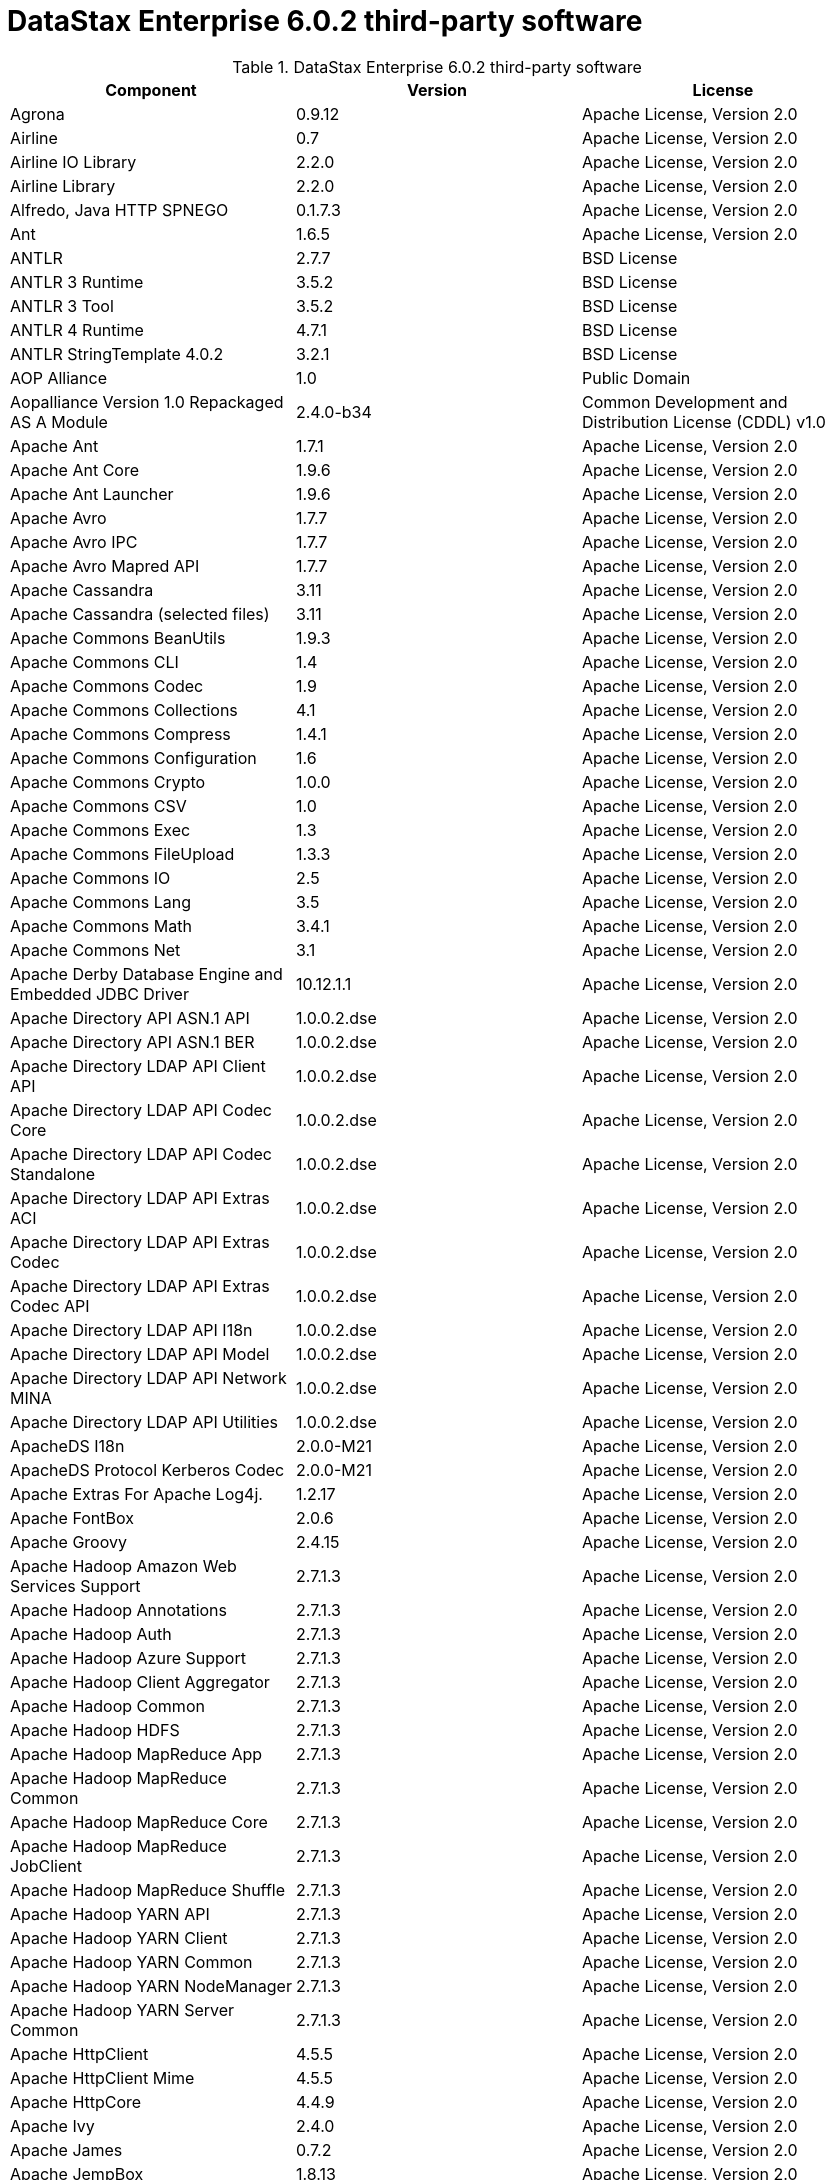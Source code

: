 = DataStax Enterprise 6.0.2 third-party software

//shortdesc: Third-party software licensed for DataStax Enterprise 6.0.2.

.DataStax Enterprise 6.0.2 third-party software
[cols=3*]
|===
|*Component* | *Version* | *License*

| Agrona
| 0.9.12
| Apache License, Version 2.0

| Airline
| 0.7
| Apache License, Version 2.0

| Airline IO Library
| 2.2.0
| Apache License, Version 2.0

| Airline Library
| 2.2.0
| Apache License, Version 2.0

| Alfredo, Java HTTP SPNEGO
| 0.1.7.3
| Apache License, Version 2.0

| Ant
| 1.6.5
| Apache License, Version 2.0

| ANTLR
| 2.7.7
| BSD License

| ANTLR 3 Runtime
| 3.5.2
| BSD License

| ANTLR 3 Tool
| 3.5.2
| BSD License

| ANTLR 4 Runtime
| 4.7.1
| BSD License

| ANTLR StringTemplate 4.0.2
| 3.2.1
| BSD License

| AOP Alliance
| 1.0
| Public Domain

| Aopalliance Version 1.0 Repackaged AS A Module
| 2.4.0-b34
| Common Development and Distribution License (CDDL) v1.0

| Apache Ant
| 1.7.1
| Apache License, Version 2.0

| Apache Ant Core
| 1.9.6
| Apache License, Version 2.0

| Apache Ant Launcher
| 1.9.6
| Apache License, Version 2.0

| Apache Avro
| 1.7.7
| Apache License, Version 2.0

| Apache Avro IPC
| 1.7.7
| Apache License, Version 2.0

| Apache Avro Mapred API
| 1.7.7
| Apache License, Version 2.0

| Apache Cassandra
| 3.11
| Apache License, Version 2.0

| Apache Cassandra (selected files)
| 3.11
| Apache License, Version 2.0

| Apache Commons BeanUtils
| 1.9.3
| Apache License, Version 2.0

| Apache Commons CLI
| 1.4
| Apache License, Version 2.0

| Apache Commons Codec
| 1.9
| Apache License, Version 2.0

| Apache Commons Collections
| 4.1
| Apache License, Version 2.0

| Apache Commons Compress
| 1.4.1
| Apache License, Version 2.0

| Apache Commons Configuration
| 1.6
| Apache License, Version 2.0

| Apache Commons Crypto
| 1.0.0
| Apache License, Version 2.0

| Apache Commons CSV
| 1.0
| Apache License, Version 2.0

| Apache Commons Exec
| 1.3
| Apache License, Version 2.0

| Apache Commons FileUpload
| 1.3.3
| Apache License, Version 2.0

| Apache Commons IO
| 2.5
| Apache License, Version 2.0

| Apache Commons Lang
| 3.5
| Apache License, Version 2.0

| Apache Commons Math
| 3.4.1
| Apache License, Version 2.0

| Apache Commons Net
| 3.1
| Apache License, Version 2.0

| Apache Derby Database Engine and Embedded JDBC Driver
| 10.12.1.1
| Apache License, Version 2.0

| Apache Directory API ASN.1 API
| 1.0.0.2.dse
| Apache License, Version 2.0

| Apache Directory API ASN.1 BER
| 1.0.0.2.dse
| Apache License, Version 2.0

| Apache Directory LDAP API Client API
| 1.0.0.2.dse
| Apache License, Version 2.0

| Apache Directory LDAP API Codec Core
| 1.0.0.2.dse
| Apache License, Version 2.0

| Apache Directory LDAP API Codec Standalone
| 1.0.0.2.dse
| Apache License, Version 2.0

| Apache Directory LDAP API Extras ACI
| 1.0.0.2.dse
| Apache License, Version 2.0

| Apache Directory LDAP API Extras Codec
| 1.0.0.2.dse
| Apache License, Version 2.0

| Apache Directory LDAP API Extras Codec API
| 1.0.0.2.dse
| Apache License, Version 2.0

| Apache Directory LDAP API I18n
| 1.0.0.2.dse
| Apache License, Version 2.0

| Apache Directory LDAP API Model
| 1.0.0.2.dse
| Apache License, Version 2.0

| Apache Directory LDAP API Network MINA
| 1.0.0.2.dse
| Apache License, Version 2.0

| Apache Directory LDAP API Utilities
| 1.0.0.2.dse
| Apache License, Version 2.0

| ApacheDS I18n
| 2.0.0-M21
| Apache License, Version 2.0

| ApacheDS Protocol Kerberos Codec
| 2.0.0-M21
| Apache License, Version 2.0

| Apache Extras For Apache Log4j.
| 1.2.17
| Apache License, Version 2.0

| Apache FontBox
| 2.0.6
| Apache License, Version 2.0

| Apache Groovy
| 2.4.15
| Apache License, Version 2.0

| Apache Hadoop Amazon Web Services Support
| 2.7.1.3
| Apache License, Version 2.0

| Apache Hadoop Annotations
| 2.7.1.3
| Apache License, Version 2.0

| Apache Hadoop Auth
| 2.7.1.3
| Apache License, Version 2.0

| Apache Hadoop Azure Support
| 2.7.1.3
| Apache License, Version 2.0

| Apache Hadoop Client Aggregator
| 2.7.1.3
| Apache License, Version 2.0

| Apache Hadoop Common
| 2.7.1.3
| Apache License, Version 2.0

| Apache Hadoop HDFS
| 2.7.1.3
| Apache License, Version 2.0

| Apache Hadoop MapReduce App
| 2.7.1.3
| Apache License, Version 2.0

| Apache Hadoop MapReduce Common
| 2.7.1.3
| Apache License, Version 2.0

| Apache Hadoop MapReduce Core
| 2.7.1.3
| Apache License, Version 2.0

| Apache Hadoop MapReduce JobClient
| 2.7.1.3
| Apache License, Version 2.0

| Apache Hadoop MapReduce Shuffle
| 2.7.1.3
| Apache License, Version 2.0

| Apache Hadoop YARN API
| 2.7.1.3
| Apache License, Version 2.0

| Apache Hadoop YARN Client
| 2.7.1.3
| Apache License, Version 2.0

| Apache Hadoop YARN Common
| 2.7.1.3
| Apache License, Version 2.0

| Apache Hadoop YARN NodeManager
| 2.7.1.3
| Apache License, Version 2.0

| Apache Hadoop YARN Server Common
| 2.7.1.3
| Apache License, Version 2.0

| Apache HttpClient
| 4.5.5
| Apache License, Version 2.0

| Apache HttpClient Mime
| 4.5.5
| Apache License, Version 2.0

| Apache HttpCore
| 4.4.9
| Apache License, Version 2.0

| Apache Ivy
| 2.4.0
| Apache License, Version 2.0

| Apache James
| 0.7.2
| Apache License, Version 2.0

| Apache JempBox
| 1.8.13
| Apache License, Version 2.0

| Apache Log4j
| 1.2.17
| Apache License, Version 2.0

| Apache MINA Core 3.0.0 M2
| 2.0.17
| Apache License, Version 2.0

| Apache OpenNLP Maxent
| 3.0.3
| Apache License, Version 2.0

| Apache OpenNLP Tools
| 1.8.4
| Apache License, Version 2.0

| Apache Parquet Column
| 1.8.2
| Apache License, Version 2.0

| Apache Parquet Common
| 1.8.2
| Apache License, Version 2.0

| Apache Parquet Encodings
| 1.8.2
| Apache License, Version 2.0

| Apache Parquet Format
| 2.3.1
| Apache License, Version 2.0

| Apache Parquet Hadoop
| 1.8.2
| Apache License, Version 2.0

| Apache Parquet Hadoop Bundle (Incubating)
| 1.6.0
| Apache License, Version 2.0

| Apache Parquet Jackson
| 1.8.2
| Apache License, Version 2.0

| Apache PDFBox
| 2.0.6
| Apache License, Version 2.0

| Apache PDFBox Tools
| 2.0.6
| Apache License, Version 2.0

| Apache POI
| 3.17
| Apache License, Version 2.0

| Apache ServiceMix
| 2.7.7_5
| Apache License, Version 2.0

| Apache SIS Common Storage
| 0.6
| Apache License, Version 2.0

| Apache SIS Metadata
| 0.6
| Apache License, Version 2.0

| Apache SIS NetCDF Storage
| 0.6
| Apache License, Version 2.0

| Apache SIS Utilities
| 0.6
| Apache License, Version 2.0

| Apache Solr Analysis Extras
| 6.0.1.1.2321
| Apache License, Version 2.0

| Apache Solr Core
| 6.0.1.1.2321
| Apache License, Version 2.0

| Apache Solr Language Identifier
| 6.0.1.1.2321
| Apache License, Version 2.0

| Apache Solr Solrj
| 6.0.1.1.2321
| Apache License, Version 2.0

| Apache Spark
| 2.2.1.XXX
| Apache License, Version 2.0

| Apache Thrift
| 0.9.3
| Apache License, Version 2.0

| Apache Tika Core
| 1.16
| Apache License, Version 2.0

| Apache Tika Java 7 Components
| 1.16
| Apache License, Version 2.0

| Apache Tika Parsers
| 1.16
| Apache License, Version 2.0

| Apache Tika Plugin For Ogg, Vorbis and FLAC
| 0.8
| Apache License, Version 2.0

| Apache Tika XMP
| 1.16
| Apache License, Version 2.0

| Apache TinkerPop
| 3.3.3.XXX
| Apache License, Version 2.0

| Apache Tomcat
| 8.0.47
| Apache License, Version 2.0

| Apache Velocity
| 1.7
| Apache License, Version 2.0

| Apache XBean
| 4.4
| Apache License, Version 2.0

| ASM
| 5.0.4
| BSD License

| ASM Commons
| 5.0.4
| BSD License

| Auto Common Libraries
| 0.4
| Apache License, Version 2.0

| AutoFactory
| 1.0-beta3
| Apache License, Version 2.0

| AWS SDK For Java
| 1.7.4
| Apache License, Version 2.0

| Base64
| 2.3.8
| Public Domain

| Bean Validation API
| 1.1.0.Final
| Apache License, Version 2.0

| Boilerpipe Boilerplate Removal and Fulltext Extraction From HTML Pages
| 1.1.0
| Apache License, Version 2.0

| BoneCP
| 0.8.0.RELEASE
| Apache License, Version 2.0

| Bouncy Castle Provider
| 1.58
| Bouncy Castle Licence

| Breeze
| 0.13.2
| Apache License, Version 2.0

| Breeze Macros
| 0.13.2
| Apache License, Version 2.0

| Caffeine Cache
| 2.6.2
| Apache License, Version 2.0

| Calcite Avatica
| 1.2.0-incubating
| Apache License, Version 2.0

| Calcite Core
| 1.2.0-incubating
| Apache License, Version 2.0

| Calcite Linq4j
| 1.2.0-incubating
| Apache License, Version 2.0

| cassandra-jdbc
| 2.0.5.1
| Apache License, Version 2.0

| CGLIB
| 3.2.4
| Apache License, Version 2.0

| CHILL
| 0.8.0
| Apache License, Version 2.0

| CHILL Java
| 0.8.0
| Apache License, Version 2.0

| Commons BeanUtils Core
| 1.8.0
| Apache License, Version 2.0

| Commons Compiler
| 3.0.0
| BSD License

| Commons DBCP
| 1.4
| Apache License, Version 2.0

| Commons Digester
| 1.8
| Apache License, Version 2.0

| Commons Lang
| 2.6
| Apache License, Version 2.0

| Commons Pool
| 1.6
| Apache License, Version 2.0

| Compress LZF
| 1.0.3
| Apache License, Version 2.0

| Concurrent Trees
| 2.4.0
| Apache License, Version 2.0

| Config
| 1.3.3
| Apache License, Version 2.0

| CoreJVM
| 2.3.2
| Apache License, Version 2.0

| Curator Client
| 2.7.1
| Apache License, Version 2.0

| Curator Framework
| 2.7.1
| Apache License, Version 2.0

| Curator Recipes
| 2.7.1
| Apache License, Version 2.0

| Curvesapi
| 1.04
| BSD License

| Dagger
| 2.0.2
| Apache License, Version 2.0

| Data Mapper For Jackson
| 1.9.2
| Apache License, Version 2.0

| DataNucleus Core
| 3.2.10
| Apache License, Version 2.0

| DataNucleus JDO API Plugin
| 3.2.6
| Apache License, Version 2.0

| DataNucleus RDBMS Plugin
| 3.2.9
| Apache License, Version 2.0

| Disruptor Framework
| 3.3.4
| Apache License, Version 2.0

| Dom4J
| 1.6.1
| BSD License

| Durian
| 3.4.0
| Apache License, Version 2.0

| Eclipse Compiler For Java(TM)
| 3.12.3
| Eclipse Public License v1.0

| Eclipse ECJ
| 4.4.2
| Eclipse Public License v1.0

| Ehcache
| 2.8.5
| Apache License, Version 2.0

| Eigenbase Properties
| 1.1.5
| Apache License, Version 2.0

| Elephant Bird Hadoop Compatibility
| 4.3
| Apache License, Version 2.0

| Empty
| 1.0.0
| Apache License, Version 2.0

| Esri Geometry API For Java
| 1.2.1
| Apache License, Version 2.0

| Exp4j
| 0.4.8
| Apache License, Version 2.0

| Fastutil
| 6.5.7
| Apache License, Version 2.0

| FindBugs JSR305
| 3.0.0
| Apache License, Version 2.0

| Fortran to Java ARPACK
| 0.1
| BSD License

| GBench
| 0.4.3-groovy-2.4
| Apache License, Version 2.0

| GeoAPI
| 3.0.0
| OGC copyright

| Google Guice Core Library
| 4.0
| Apache License, Version 2.0

| Google Guice Extensions AssistedInject
| 4.0
| Apache License, Version 2.0

| Google Guice Extensions MultiBindings
| 4.0
| Apache License, Version 2.0

| GProf
| 0.3.1-groovy-2.4
| Apache License, Version 2.0

| Graphite Integration For Metrics
| 3.1.2
| Apache License, Version 2.0

| Gremlin Scala
| 3.2.2.0
| Apache License, Version 2.0

| Groovy Sandbox
| 1.17.DSE
| MIT License

| Gson
| 2.2.4
| Apache License, Version 2.0

| Guava
| 25.0-jre
| Apache License, Version 2.0

| HdrHistogram
| 2.1.9
| Public Domain

| Hive Beeline
| 1.2.1.1.dse_spark2
| Apache License, Version 2.0

| Hive CLI
| 1.2.1.1.dse_spark2
| Apache License, Version 2.0

| Hive JDBC
| 1.2.1.1.dse_spark2
| Apache License, Version 2.0

| Hive Metastore
| 1.2.1.1.dse_spark2
| Apache License, Version 2.0

| Hive Query Language
| 1.2.1.1.dse_spark2
| Apache License, Version 2.0

| HK2 API Module
| 2.4.0-b34
| Common Development and Distribution License (CDDL) v1.0

| HK2 Implementation Utilities
| 2.4.0-b34
| Common Development and Distribution License (CDDL) v1.0

| HPPC Collections
| 0.7.2
| Apache License, Version 2.0

| HTrace Core
| 3.1.0-incubating
| Apache License, Version 2.0

| HttpClient
| 3.1
| Apache License, Version 2.0

| ICU4J
| 56.1
| ICU License

| ISO Parser
| 1.1.18
| Apache License, Version 2.0

| Jackcess
| 2.1.8
| Apache License, Version 2.0

| Jackcess Encrypt
| 2.1.1
| Apache License, Version 2.0

| Jackson
| 1.9.6
| Apache License, Version 2.0

| Jackson Annotations
| 2.9.4
| Apache License, Version 2.0

| Jackson Core
| 2.9.5
| Apache License, Version 2.0

| Jackson Databind
| 2.9.5
| Apache License, Version 2.0

| Jackson Dataformat
| 2.7.9
| Apache License, Version 2.0

| Jackson Datatype
| 2.9.5
| Apache License, Version 2.0

| Jackson Integration For Metrics
| 3.1.2
| Apache License, Version 2.0

| Jackson Module
| 2.9.4
| Apache License, Version 2.0

| Jackson Module Scala
| 2.9.4
| Apache License, Version 2.0

| Janino
| 3.0.0
| BSD License

| Jansi
| 1.17.1
| Apache License, Version 2.0

| Java Agent For Memory Measurements
| 0.3.0
| Apache License, Version 2.0

| JavaBeans(TM) Activation Framework
| 1.1.1
| Common Development and Distribution License (CDDL) v1.0

| Java Concurrency Tools Core Library
| 2.1.2
| Apache License, Version 2.0

| JavaEWAH
| 0.3.2
| Apache License, Version 2.0

| Java Libpst
| 0.8.1
| Apache License, Version 2.0

| JavaMail API (compat)
| 1.4.7
| Common Development and Distribution License (CDDL) v1.0

| Java Native Access
| 4.2.2
| Apache License, Version 2.0

| JavaPoet
| 1.8.0
| Apache License, Version 2.0

| JavaServer Pages(TM) API
| 2.1
| Apache License, Version 2.0

| JavaServlet(TM) Specification
| 2.5
| Apache License, Version 2.0

| Java Servlet API
| 3.1.0
| Common Development and Distribution License (CDDL) v1.0

| Javassist
| 3.20.0-GA
| Apache License, Version 2.0

| Java Transaction API
| 1.1
| Common Development and Distribution License (CDDL) v1.0

| JAVATUPLES
| 1.2
| Apache License, Version 2.0

| Java UnRar
| 0.7
| UnRar License

| Java UUID Generator
| 3.1.3
| Apache License, Version 2.0

| Java WordNet Library
| 1.3.3
| BSD License

| JavaWriter
| 2.5.1
| Apache License, Version 2.0

| Javax Annotation API
| 1.2
| Common Development and Distribution License (CDDL) v1.0

| Javax Inject
| 2.4.0-b34
| Common Development and Distribution License (CDDL) v1.0

| Java Xmlbuilder
| 1.0
| Apache License, Version 2.0

| Javax WS RS API
| 2.0.1
| Common Development and Distribution License (CDDL) v1.0

| Javolution
| 5.5.1
| BSD License

| JAXB API
| 2.2.2
| Common Development and Distribution License (CDDL) v1.0

| JAX RS Provider For JSON Content Type
| 1.9.13
| Apache License, Version 2.0

| Jbool Expressions
| 1.9
| Apache License, Version 2.0

| Jcabi Log
| 0.14
| BSD License

| Jcabi Manifests
| 1.1
| BSD License

| JCL 1.2 Implemented Over SLF4J
| 1.7.25
| MIT License

| JCommander
| 1.30
| Apache License, Version 2.0

| JDO API
| 3.0.1
| Apache License, Version 2.0

| JDOM
| 1.0
| JDOM License

| Jersey Container Servlet
| 2.22.2
| Common Development and Distribution License (CDDL) v1.0

| Jersey Container Servlet Core
| 2.22.2
| Common Development and Distribution License (CDDL) v1.0

| Jersey Core Client
| 2.22.2
| Common Development and Distribution License (CDDL) v1.0

| Jersey Core Common
| 2.22.2
| Common Development and Distribution License (CDDL) v1.0

| Jersey Core Server
| 2.22.2
| Common Development and Distribution License (CDDL) v1.0

| Jersey Guice
| 1.9
| Common Development and Distribution License (CDDL) v1.0

| Jersey Media JAXB
| 2.22.2
| Common Development and Distribution License (CDDL) v1.0

| Jersey Repackaged Guava
| 2.22.2
| Common Development and Distribution License (CDDL) v1.0

| JetBrains Java Annotations
| 15.0
| Apache License, Version 2.0

| JetS3t
| 0.9.3
| Apache License, Version 2.0

| Jettison
| 1.1
| Apache License, Version 2.0

| Jetty
| 9.2.13.v20150730
| Apache License, Version 2.0

| jetty-runner
| 9.4.8.v20171121
| Apache License, Version 2.0

| Jffi
| 1.2.16
| Apache License, Version 2.0

| JFlex
| 1.6.0
| BSD License

| JHighlight
| 1.0.2
| Common Development and Distribution License (CDDL) v1.0

| JLine
| 2.12.1
| BSD License

| JMatIO
| 1.2
| BSD License

| JNR Constants
| 0.9.9
| Apache License, Version 2.0

| JNR FFI
| 2.1.7
| Apache License, Version 2.0

| JNR POSIX
| 3.0.44
| Common Public License - v 1.0

| JNR X86asm
| 1.0.2
| MIT License

| Joda Convert
| 1.6
| Apache License, Version 2.0

| Joda Time
| 2.9.3
| Apache License, Version 2.0

| Jodd Core
| 3.5.2
| BSD License

| Journal.IO
| 1.4.2
| Apache License, Version 2.0

| JPam
| 1.1
| Apache License, Version 2.0

| JPMML Class Model
| 1.2.15
| BSD License

| JPMML Schema
| 1.2.15
| BSD License

| JSch
| 0.1.54
| BSD License

| JSON.simple
| 1.1.1
| Apache License, Version 2.0

| Json4s AST
| 3.2.11
| Apache License, Version 2.0

| Json4s Core
| 3.2.11
| Apache License, Version 2.0

| Json4s Ext
| 3.2.11
| Apache License, Version 2.0

| Json4s Jackson
| 3.2.11
| Apache License, Version 2.0

| Json4s Native
| 3.2.11
| Apache License, Version 2.0

| JSONIC
| 1.2.7
| Apache License, Version 2.0

| JSON In Java
| 20140107
| The JSON License

| JTransforms
| 2.4.0
| BSD License

| JUL to SLF4J Bridge
| 1.7.25
| MIT License

| JUniversalCharDet
| 1.0.3
| Mozilla Public License 1.1 (MPL 1.1)

| JVM Attach API
| 1.2
| Apache License, Version 2.0

| JVM Integration For Metrics
| 3.1.2
| Apache License, Version 2.0

| KMIP (Key Management Interoperability Protocol)
| 1.7.1e
| Proprietary

| Kryo
| 3.0.3
| BSD License

| Kryo Shaded
| 3.0.3
| BSD License

| Language Detection Library
| 1.1-20120112
| Apache License, Version 2.0

| Leveldbjni All
| 1.8
| BSD License

| Log4j Implemented Over SLF4J
| 1.7.25
| Apache License, Version 2.0

| Logback Classic Module
| 1.2.3
| Eclipse Public License v1.0

| Logback Core Module
| 1.2.3
| Eclipse Public License v1.0

| Lucene Benchmark
| 6.0.1.1.2321
| Apache License, Version 2.0

| Lucene Classification
| 6.0.1.1.2321
| Apache License, Version 2.0

| Lucene Codecs
| 6.0.1.1.2321
| Apache License, Version 2.0

| Lucene Common Analyzers
| 6.0.1.1.2321
| Apache License, Version 2.0

| Lucene Core
| 6.0.1.1.2321
| Apache License, Version 2.0

| Lucene Expressions
| 6.0.1.1.2321
| Apache License, Version 2.0

| Lucene Facets
| 6.0.1.1.2321
| Apache License, Version 2.0

| Lucene Grouping
| 6.0.1.1.2321
| Apache License, Version 2.0

| Lucene Highlighter
| 6.0.1.1.2321
| Apache License, Version 2.0

| Lucene ICU Analysis Components
| 6.0.1.1.2321
| Apache License, Version 2.0

| Lucene Join
| 6.0.1.1.2321
| Apache License, Version 2.0

| Lucene Kuromoji Japanese Morphological Analyzer
| 6.0.1.1.2321
| Apache License, Version 2.0

| Lucene Memory
| 6.0.1.1.2321
| Apache License, Version 2.0

| Lucene Miscellaneous
| 6.0.1.1.2321
| Apache License, Version 2.0

| Lucene Morfologik Polish Lemmatizer
| 6.0.1.1.2321
| Apache License, Version 2.0

| Lucene Phonetic Filters
| 6.0.1.1.2321
| Apache License, Version 2.0

| Lucene Queries
| 6.0.1.1.2321
| Apache License, Version 2.0

| Lucene QueryParsers
| 6.0.1.1.2321
| Apache License, Version 2.0

| Lucene Sandbox
| 6.0.1.1.2321
| Apache License, Version 2.0

| Lucene Smart Chinese Analyzer
| 6.0.1.1.2321
| Apache License, Version 2.0

| Lucene Spatial
| 6.0.1.1.2321
| Apache License, Version 2.0

| Lucene Spatial Extras
| 6.0.1.1.2321
| Apache License, Version 2.0

| Lucene Stempel Analyzer
| 6.0.1.1.2321
| Apache License, Version 2.0

| Lucene Suggest
| 6.0.1.1.2321
| Apache License, Version 2.0

| LZ4 and XxHash
| 1.4.1
| Apache License, Version 2.0

| Machinist
| 0.6.1
| MIT License

| Macros
| 3.2.2.0
| Apache License, Version 2.0

| Metadata Extractor
| 2.9.1
| Apache License, Version 2.0

| Metrics Core
| 4.0.2
| Apache License, Version 2.0

| Metrics Core Library
| 2.2.0
| Apache License, Version 2.0

| Metrics Health Checks
| 3.2.0
| Apache License, Version 2.0

| Metrics Integration with JMX
| 4.0.2
| Apache License, Version 2.0

| Metrics Reporter Config 3.x
| 3.0.3
| Apache License, Version 2.0

| Metrics Reporter Config Base
| 3.0.3
| Apache License, Version 2.0

| Metrics Scala
| 3.5.6
| Apache License, Version 2.0

| Microsoft Azure Storage Client SDK
| 2.0.0
| Apache License, Version 2.0

| MinLog
| 1.3.0
| BSD License

| Morfologik FSA (Traversal)
| 2.1.0
| BSD License

| Morfologik Stemming (Polish Dictionary)
| 2.1.0
| BSD License

| Morfologik Stemming APIs
| 2.1.0
| BSD License

| MX4J
| 3.0.2
| Apache License, Version 2.0

| Mxdump
| 0.5.1
| Apache License, Version 2.0

| Neko HTML
| 1.9.17
| Apache License, Version 2.0

| Netty/All In One
| 4.1.13.Final
| Apache License, Version 2.0

| Netty/Buffer
| 4.0.56.Final
| Apache License, Version 2.0

| Netty/Codec
| 4.0.56.Final
| Apache License, Version 2.0

| Netty/Common
| 4.1.25.Final
| Apache License, Version 2.0

| Netty/Handler
| 4.0.56.Final
| Apache License, Version 2.0

| Netty/TomcatNative [BoringSSL Static]
| 2.0.8.Final
| Apache License, Version 2.0

| Netty/Transport
| 4.0.56.Final
| Apache License, Version 2.0

| netty-buffer
| 4.1.25.Final
| Apache License, Version 2.0

| netty-codec
| 4.1.25.Final
| Apache License, Version 2.0

| netty-handler
| 4.1.25.Final
| Apache License, Version 2.0

| netty-resolver
| 4.1.25.Final
| Apache License, Version 2.0

| netty-transport
| 4.1.25.Final
| Apache License, Version 2.0

| Noggit
| 0.6
| Apache License, Version 2.0

| Non Blocking Reactive Foundation For The JVM
| 3.1.7.RELEASE
| Apache License, Version 2.0

| Objenesis
| 2.1
| Apache License, Version 2.0

| Ogg and Vorbis For Java, Core
| 0.8
| Apache License, Version 2.0

| OHC Core
| 0.4.4
| Apache License, Version 2.0

| OHC Core Java8 Optimization
| 0.4.4
| Apache License, Version 2.0

| OpenCSV
| 2.3
| Apache License, Version 2.0

| Oro
| 2.0.8
| Apache License, Version 2.0

| OSGi Resource Locator
| 1.0.1
| Common Development and Distribution License (CDDL) v1.0

| ParaNamer Core
| 2.6
| BSD License

| Presto Parser
| 0.122
| Apache License, Version 2.0

| Protocol Buffers [Core]
| 2.5.0
| BSD License

| Psjava
| 0.1.19
| MIT License

| Py4J
| 0.10.4
| BSD License

| Pyrolite
| 4.13
| MIT License

| Reactive Streams
| 1.0.2
| Public Domain

| ReflectASM
| 1.10.1
| BSD License

| Reflections
| 0.9.10
| BSD License

| Restlet Core API and Engine
| 2.3.0
| Apache License, Version 2.0

| Restlet Extension Servlet
| 2.3.0
| Apache License, Version 2.0

| RoaringBitmap
| 0.6.18
| Apache License, Version 2.0

| ROME
| 1.5.1
| Apache License, Version 2.0

| RxJava
| 2.1.3
| Apache License, Version 2.0

| RxJava String
| 1.1.1
| Apache License, Version 2.0

| RxScala
| 0.26.5
| Apache License, Version 2.0

| Scala Async
| 0.9.6
| Scala license

| Scala Compiler
| 2.11.8
| BSD License

| Scala Library
| 2.11.8
| BSD License

| Scala Logging
| 3.5.0
| Apache License, Version 2.0

| Scalap
| 2.11.8
| BSD License

| Scala Parser Combinators
| 1.0.6
| BSD License

| Scala XML
| 1.0.5
| BSD License

| Scopt
| 3.7.0
| MIT License

| ServiceLocator Default Implementation
| 2.4.0-b34
| Common Development and Distribution License (CDDL) v1.0

| SIGAR
| 1.6.4
| Apache License, Version 2.0

| SJK CLI
| 0.5.1
| Apache License, Version 2.0

| SJK Core
| 0.5.1
| Apache License, Version 2.0

| SJK StackTrace
| 0.5.1
| Apache License, Version 2.0

| SLF4J API Module
| 1.7.25
| MIT License

| Slice
| 0.10
| Apache License, Version 2.0

| SnakeYAML
| 1.15
| Apache License, Version 2.0

| Snappy
| 0.2
| Apache License, Version 2.0

| Snappy Java
| 1.1.7.1
| Apache License, Version 2.0

| Snowball Stemmer
| 1.3.0.581.1
| BSD License

| solr-web
| 6.0.1.1.2321
| Apache License, Version 2.0

| Sonatype OSS Parent
| 7
| BSD License

| Spark JobServer
| 0.8.0.XXX
| Apache License, Version 2.0

| Spatial4J
| 0.6
| Apache License, Version 2.0

| Spray JSON
| 1.3.2
| Apache License, Version 2.0

| Stax2 API
| 3.1.4
| BSD License

| StAX API
| 1.0.1
| Apache License, Version 2.0

| Streaming API For XML
| 1.0-2
| Common Development and Distribution License (CDDL) v1.0

| Stream Library
| 2.7.0
| Apache License, Version 2.0

| StringTemplate 4
| 4.0.8
| BSD License

| Super CSV Core
| 2.2.0
| Apache License, Version 2.0

| TagSoup
| 1.2.1
| Apache License, Version 2.0

| T Digest
| 3.1
| Apache License, Version 2.0

| Tomcat Annotations API
| 8.0.47
| Apache License, Version 2.0

| Tomcat API
| 8.0.47
| Apache License, Version 2.0

| Tomcat EL API
| 8.0.47
| Apache License, Version 2.0

| Tomcat Embed Core
| 8.0.47
| Apache License, Version 2.0

| Tomcat Embed EL
| 8.0.47
| Apache License, Version 2.0

| Tomcat Embed Jasper
| 8.0.47
| Apache License, Version 2.0

| Tomcat Embed Logging JULI
| 8.0.47
| Apache License, Version 2.0

| Tomcat Jasper
| 8.0.47
| Apache License, Version 2.0

| Tomcat Jasper EL
| 8.0.47
| Apache License, Version 2.0

| Tomcat JSP API
| 8.0.47
| Apache License, Version 2.0

| Tomcat JULI
| 8.0.47
| Apache License, Version 2.0

| Tomcat Servlet API
| 8.0.47
| Apache License, Version 2.0

| Tomcat Utilities
| 8.0.47
| Apache License, Version 2.0

| Tomcat Utilities Scan
| 8.0.47
| Apache License, Version 2.0

| UniVocity Parsers
| 2.6.3
| Apache License, Version 2.0

| WebSocket Server API
| 1.0
| Common Development and Distribution License (CDDL) v1.0

| Woodstox
| 4.4.1
| Apache License, Version 2.0

| Xerces2 J
| 2.9.1
| Apache License, Version 2.0

| XML APIs
| 1.3.04
| Apache License, Version 2.0

| XmlBeans
| 2.6.0
| Apache License, Version 2.0

| Xml Compatibility Extensions For Jackson
| 1.9.13
| Apache License, Version 2.0

| XmlEnc Library
| 0.52
| BSD License

| XMP Library For Java
| 5.1.3
| BSD License

| XZ For Java
| 1.6
| Public Domain

|===
